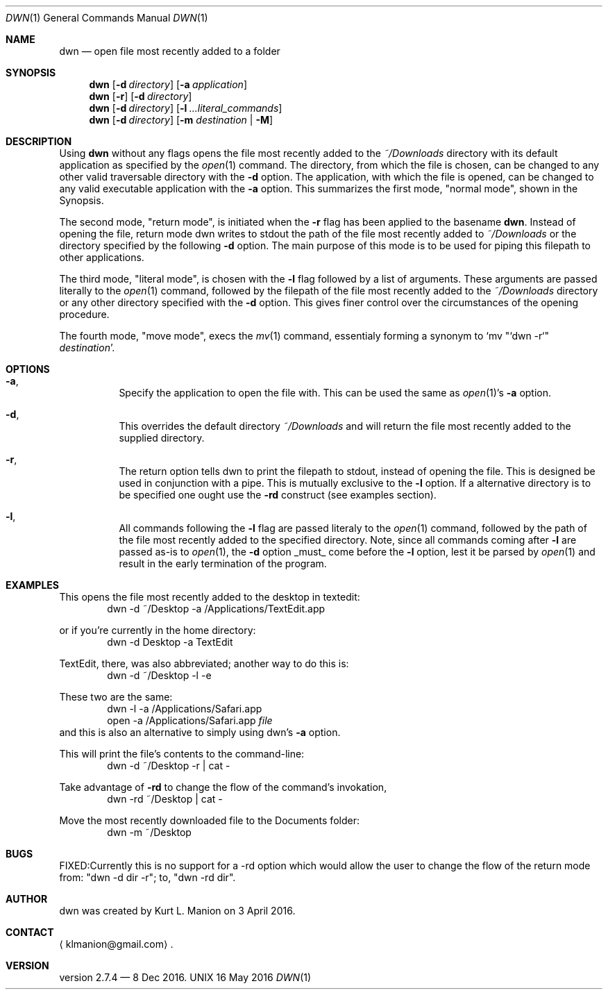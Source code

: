 \" dwn.1 manpage
\" .TH DWN 1 16\ May\ 2016 KLM Kurt\ Manion\'s\ Documentation
.Dd 16 May 2016
.Dt DWN 1
.Os UNIX
.Sh NAME
.Nm dwn
.Nd open file most recently added to a folder
.Sh SYNOPSIS
.Nm
.Op Fl d Ar directory
.Op Fl a Ar application
.Nm
.Op Fl r
.Op Fl d Ar directory
.Nm
.Op Fl d Ar directory
.Op Fl l Ar ...literal_commands
.Nm
.Op Fl d Ar directory
[\fB\-m\fR \fIdestination\fR | \fB\-M\fR]
.Sh DESCRIPTION
Using
.Nm
without any flags opens the file most recently added to the
.Pa ~/Downloads
directory with its default application as specified by the
.Xr open 1
command.  The directory, from which the file is chosen, can be changed to any other valid traversable directory with the \fB\-d\fR option.  The application, with which the file is opened, can be changed to any valid executable application with the \fB\-a\fR option.  This summarizes the first mode,
.Qq normal mode ,
shown in the Synopsis.
.Pp
The second mode,
.Qq return mode ,
is initiated when the \fB\-r\fR flag has been applied to the basename
.Nm .
Instead of opening the file, return mode dwn writes to stdout the path of the file most recently added to
.Pa ~/Downloads
or the directory specified by the following \fB\-d\fR option.  The main purpose of this mode is to be used for piping this filepath to other applications.
.Pp
The third mode, "literal mode", is chosen with the \fB\-l\fR flag followed by a list of arguments.  These arguments are passed literally to the
.Xr open 1
command, followed by the filepath of the file most recently added to the
.Pa ~/Downloads
directory or any other directory specified with the \fB\-d\fR option.  This gives finer control over the circumstances of the opening procedure.
.Pp
The fourth mode, "move mode", execs the
.Xr mv 1
command, essentialy forming a synonym to `mv "`dwn -r`" \fIdestination\fR'.
.Sh OPTIONS
.Bl -hang
.It Sy Fl a ,
Specify the application to open the file with.  This can be used the same as
.Xr open 1 Ns ' Ns
s \fB\-a\fR option.
.It Sy Fl d ,
This overrides the default directory
.Pa ~/Downloads
and will return the file most recently added to the supplied directory.
.It Sy Fl r ,
The return option tells dwn to print the filepath to stdout, instead of opening the file.  This is designed be used in conjunction with a pipe.  This is mutually exclusive to the \fB\-l\fR option.  If a alternative directory is to be specified one ought use the \fB-rd\fR construct
.Pq see examples section .
.It Sy Fl l ,
All commands following the \fB\-l\fR flag are passed literaly to the
.Xr open 1
command, followed by the path of the file most recently added to the specified directory.  Note, since all commands coming after \fB\-l\fR are passed as-is to
.Xr open 1 ,
the \fB\-d\fR option _must_ come before the \fB\-l\fR option, lest it be parsed by
.Xr open 1
and result in the early termination of the program.
.El
.Sh EXAMPLES
This opens the file most recently added to the desktop in textedit:
.D1 dwn -d ~/Desktop -a /Applications/TextEdit.app
.Pp
or if you're currently in the home directory:
.D1 dwn -d Desktop -a TextEdit
.Pp
TextEdit, there, was also abbreviated; another way to do this is:
.D1 dwn -d ~/Desktop -l -e
.Pp
These two are the same:
.D1 dwn -l -a /Applications/Safari.app
.D1 open -a /Applications/Safari.app \fIfile\fR
and this is also an alternative to simply using dwn's \fB\-a\fR option.  
.Pp
This will print the file's contents to the command-line:
.D1 dwn -d ~/Desktop -r | cat -
.Pp
Take advantage of \fB-rd\fR to change the flow of the command's invokation, 
.D1 dwn -rd ~/Desktop | cat -
.Pp
Move the most recently downloaded file to the Documents folder:
.D1 dwn -m ~/Desktop
.Sh BUGS
FIXED:Currently this is no support for a -rd option which would allow the user to change the flow of the return mode from: "dwn -d dir -r"; to, "dwn -rd dir".
.Sh AUTHOR 
dwn was created by
.An Kurt L. Manion
on 3 April 2016.
.Sh CONTACT
.Aq klmanion@gmail.com .
.Sh VERSION
version 2.7.4 \(em 8 Dec 2016.
